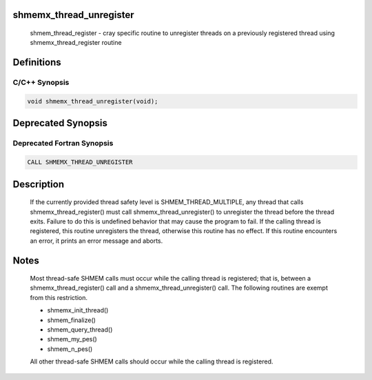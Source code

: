 shmemx_thread_unregister
========================

   shmem_thread_register - cray specific routine to unregister threads on a
   previously registered thread using shmemx_thread_register routine

Definitions
===========

C/C++ Synopsis
--------------

.. code:: bash

   void shmemx_thread_unregister(void);

Deprecated Synopsis
===================

Deprecated Fortran Synopsis
---------------------------

.. code:: bash

   CALL SHMEMX_THREAD_UNREGISTER

Description
===========

   If the currently provided thread safety level is SHMEM_THREAD_MULTIPLE, any
   thread that calls shmemx_thread_register() must call shmemx_thread_unregister()
   to unregister the thread before the thread exits. Failure to do this is
   undefined behavior that may cause the program to fail. If the calling thread
   is registered, this routine unregisters the thread, otherwise this routine
   has no effect. If this routine encounters an error, it prints an error message
   and aborts.

Notes
=====

   Most thread-safe SHMEM calls must occur while the calling thread is
   registered; that is, between a shmemx_thread_register() call and a
   shmemx_thread_unregister() call. The following routines are exempt
   from this restriction.

   -   shmemx_init_thread()
   -   shmem_finalize()
   -   shmem_query_thread()
   -   shmem_my_pes()
   -   shmem_n_pes()

   All other thread-safe SHMEM calls should occur while the calling thread
   is registered.
